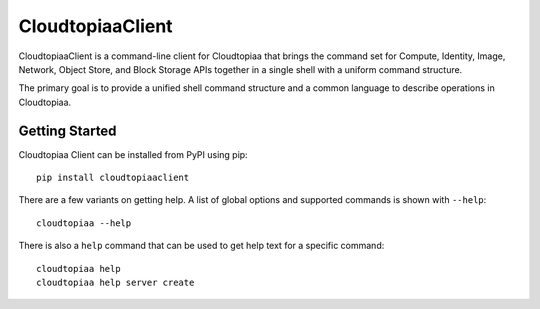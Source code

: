 =================
CloudtopiaaClient
=================

CloudtopiaaClient is a command-line client for Cloudtopiaa that brings
the command set for Compute, Identity, Image, Network, Object Store, and Block
Storage APIs together in a single shell with a uniform command structure.

The primary goal is to provide a unified shell command structure and a common
language to describe operations in Cloudtopiaa.

Getting Started
===============

Cloudtopiaa Client can be installed from PyPI using pip::

    pip install cloudtopiaaclient

There are a few variants on getting help. A list of global options and supported
commands is shown with ``--help``::

    cloudtopiaa --help

There is also a ``help`` command that can be used to get help text for a specific
command::

    cloudtopiaa help
    cloudtopiaa help server create
